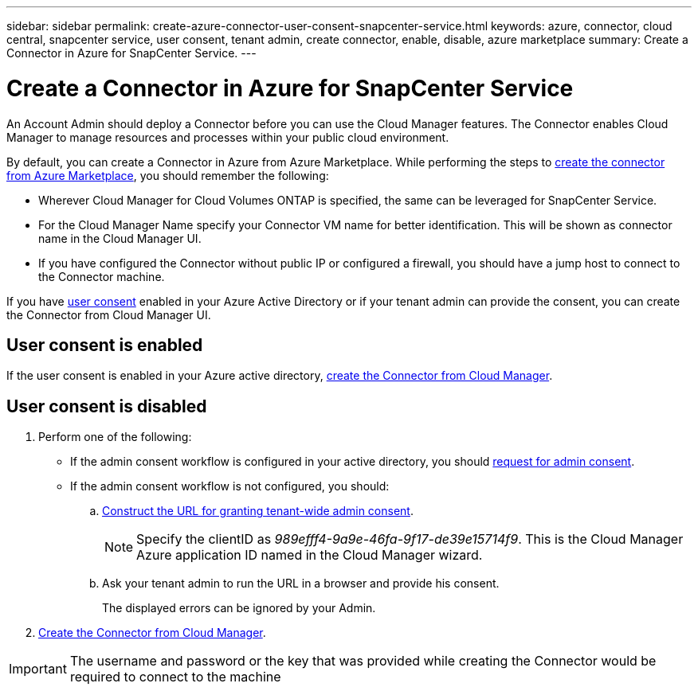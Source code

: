 ---
sidebar: sidebar
permalink: create-azure-connector-user-consent-snapcenter-service.html
keywords: azure, connector, cloud central, snapcenter service, user consent, tenant admin, create connector, enable, disable, azure marketplace
summary: Create a Connector in Azure for SnapCenter Service.
---

= Create a Connector in Azure for SnapCenter Service
:hardbreaks:
:nofooter:
:icons: font
:linkattrs:
:imagesdir: ./media/

[.lead]

An Account Admin should deploy a Connector before you can use the Cloud Manager features. The Connector enables Cloud Manager to manage resources and processes within your public cloud environment.

By default, you can create a Connector in Azure from Azure Marketplace. While performing the steps to https://docs.netapp.com/us-en/cloud-manager-get-started/:task-launching-azure-mktp.html[create the connector from Azure Marketplace^], you should remember the following:

* Wherever Cloud Manager for Cloud Volumes ONTAP is specified, the same can be leveraged for SnapCenter Service.
* For the Cloud Manager Name specify your Connector VM name for better identification. This will be shown as connector name in the Cloud Manager UI.
* If you have configured the Connector without public IP or configured a firewall, you should have a jump host to connect to the Connector machine.

If you have https://docs.microsoft.com/en-us/azure/active-directory/manage-apps/configure-user-consent?tabs=azure-portal#user-consent-settings[user consent^] enabled in your Azure Active Directory or if your tenant admin can provide the consent, you can create the Connector from Cloud Manager UI.

== User consent is enabled

If the user consent is enabled in your Azure active directory, https://docs.netapp.com/us-en/cloud-manager-get-started/task-creating-connectors-azure.html[create the Connector from Cloud Manager^].

== User consent is disabled

. Perform one of the following:
* If the admin consent workflow is configured in your active directory, you should https://docs.microsoft.com/en-us/azure/active-directory/manage-apps/configure-admin-consent-workflow#how-users-request-admin-consent[request for admin consent^].
* If the admin consent workflow is not configured, you should:
.. https://docs.microsoft.com/en-us/azure/active-directory/manage-apps/grant-admin-consent#construct-the-url-for-granting-tenant-wide-admin-consent[Construct the URL for granting tenant-wide admin consent^].
+
[NOTE]
Specify the clientID as _989efff4-9a9e-46fa-9f17-de39e15714f9_. This is the Cloud Manager Azure application ID named in the Cloud Manager wizard.

.. Ask your tenant admin to run the URL in a browser and provide his consent.
+
The displayed errors can be ignored by your Admin.

. https://docs.netapp.com/us-en/cloud-manager-get-started/:task-creating-connectors-azure.html[Create the Connector from Cloud Manager].

[IMPORTANT]
The username and password or the key that was provided while creating the Connector would be required to connect to the machine
